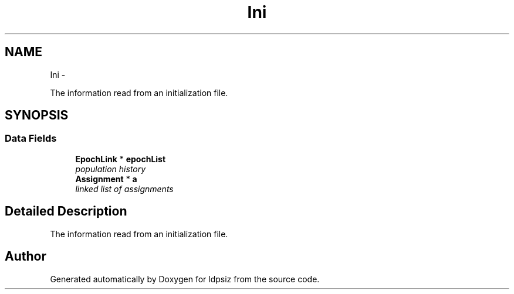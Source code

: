 .TH "Ini" 3 "Thu May 29 2014" "Version 0.1" "ldpsiz" \" -*- nroff -*-
.ad l
.nh
.SH NAME
Ini \- 
.PP
The information read from an initialization file\&.  

.SH SYNOPSIS
.br
.PP
.SS "Data Fields"

.in +1c
.ti -1c
.RI "\fBEpochLink\fP * \fBepochList\fP"
.br
.RI "\fIpopulation history \fP"
.ti -1c
.RI "\fBAssignment\fP * \fBa\fP"
.br
.RI "\fIlinked list of assignments \fP"
.in -1c
.SH "Detailed Description"
.PP 
The information read from an initialization file\&. 



.SH "Author"
.PP 
Generated automatically by Doxygen for ldpsiz from the source code\&.
